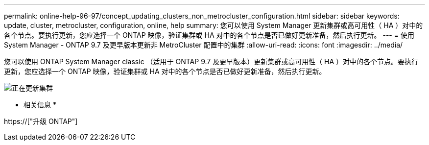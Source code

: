 ---
permalink: online-help-96-97/concept_updating_clusters_non_metrocluster_configuration.html 
sidebar: sidebar 
keywords: update, cluster, metrocluster, configuration, online, help 
summary: 您可以使用 System Manager 更新集群或高可用性（ HA ）对中的各个节点。要执行更新，您应选择一个 ONTAP 映像，验证集群或 HA 对中的各个节点是否已做好更新准备，然后执行更新。 
---
= 使用 System Manager - ONTAP 9.7 及更早版本更新非 MetroCluster 配置中的集群
:allow-uri-read: 
:icons: font
:imagesdir: ../media/


[role="lead"]
您可以使用 ONTAP System Manager classic （适用于 ONTAP 9.7 及更早版本）更新集群或高可用性（ HA ）对中的各个节点。要执行更新，您应选择一个 ONTAP 映像，验证集群或 HA 对中的各个节点是否已做好更新准备，然后执行更新。

image::../media/updating_cluster.gif[正在更新集群]

* 相关信息 *

https://["升级 ONTAP"]
